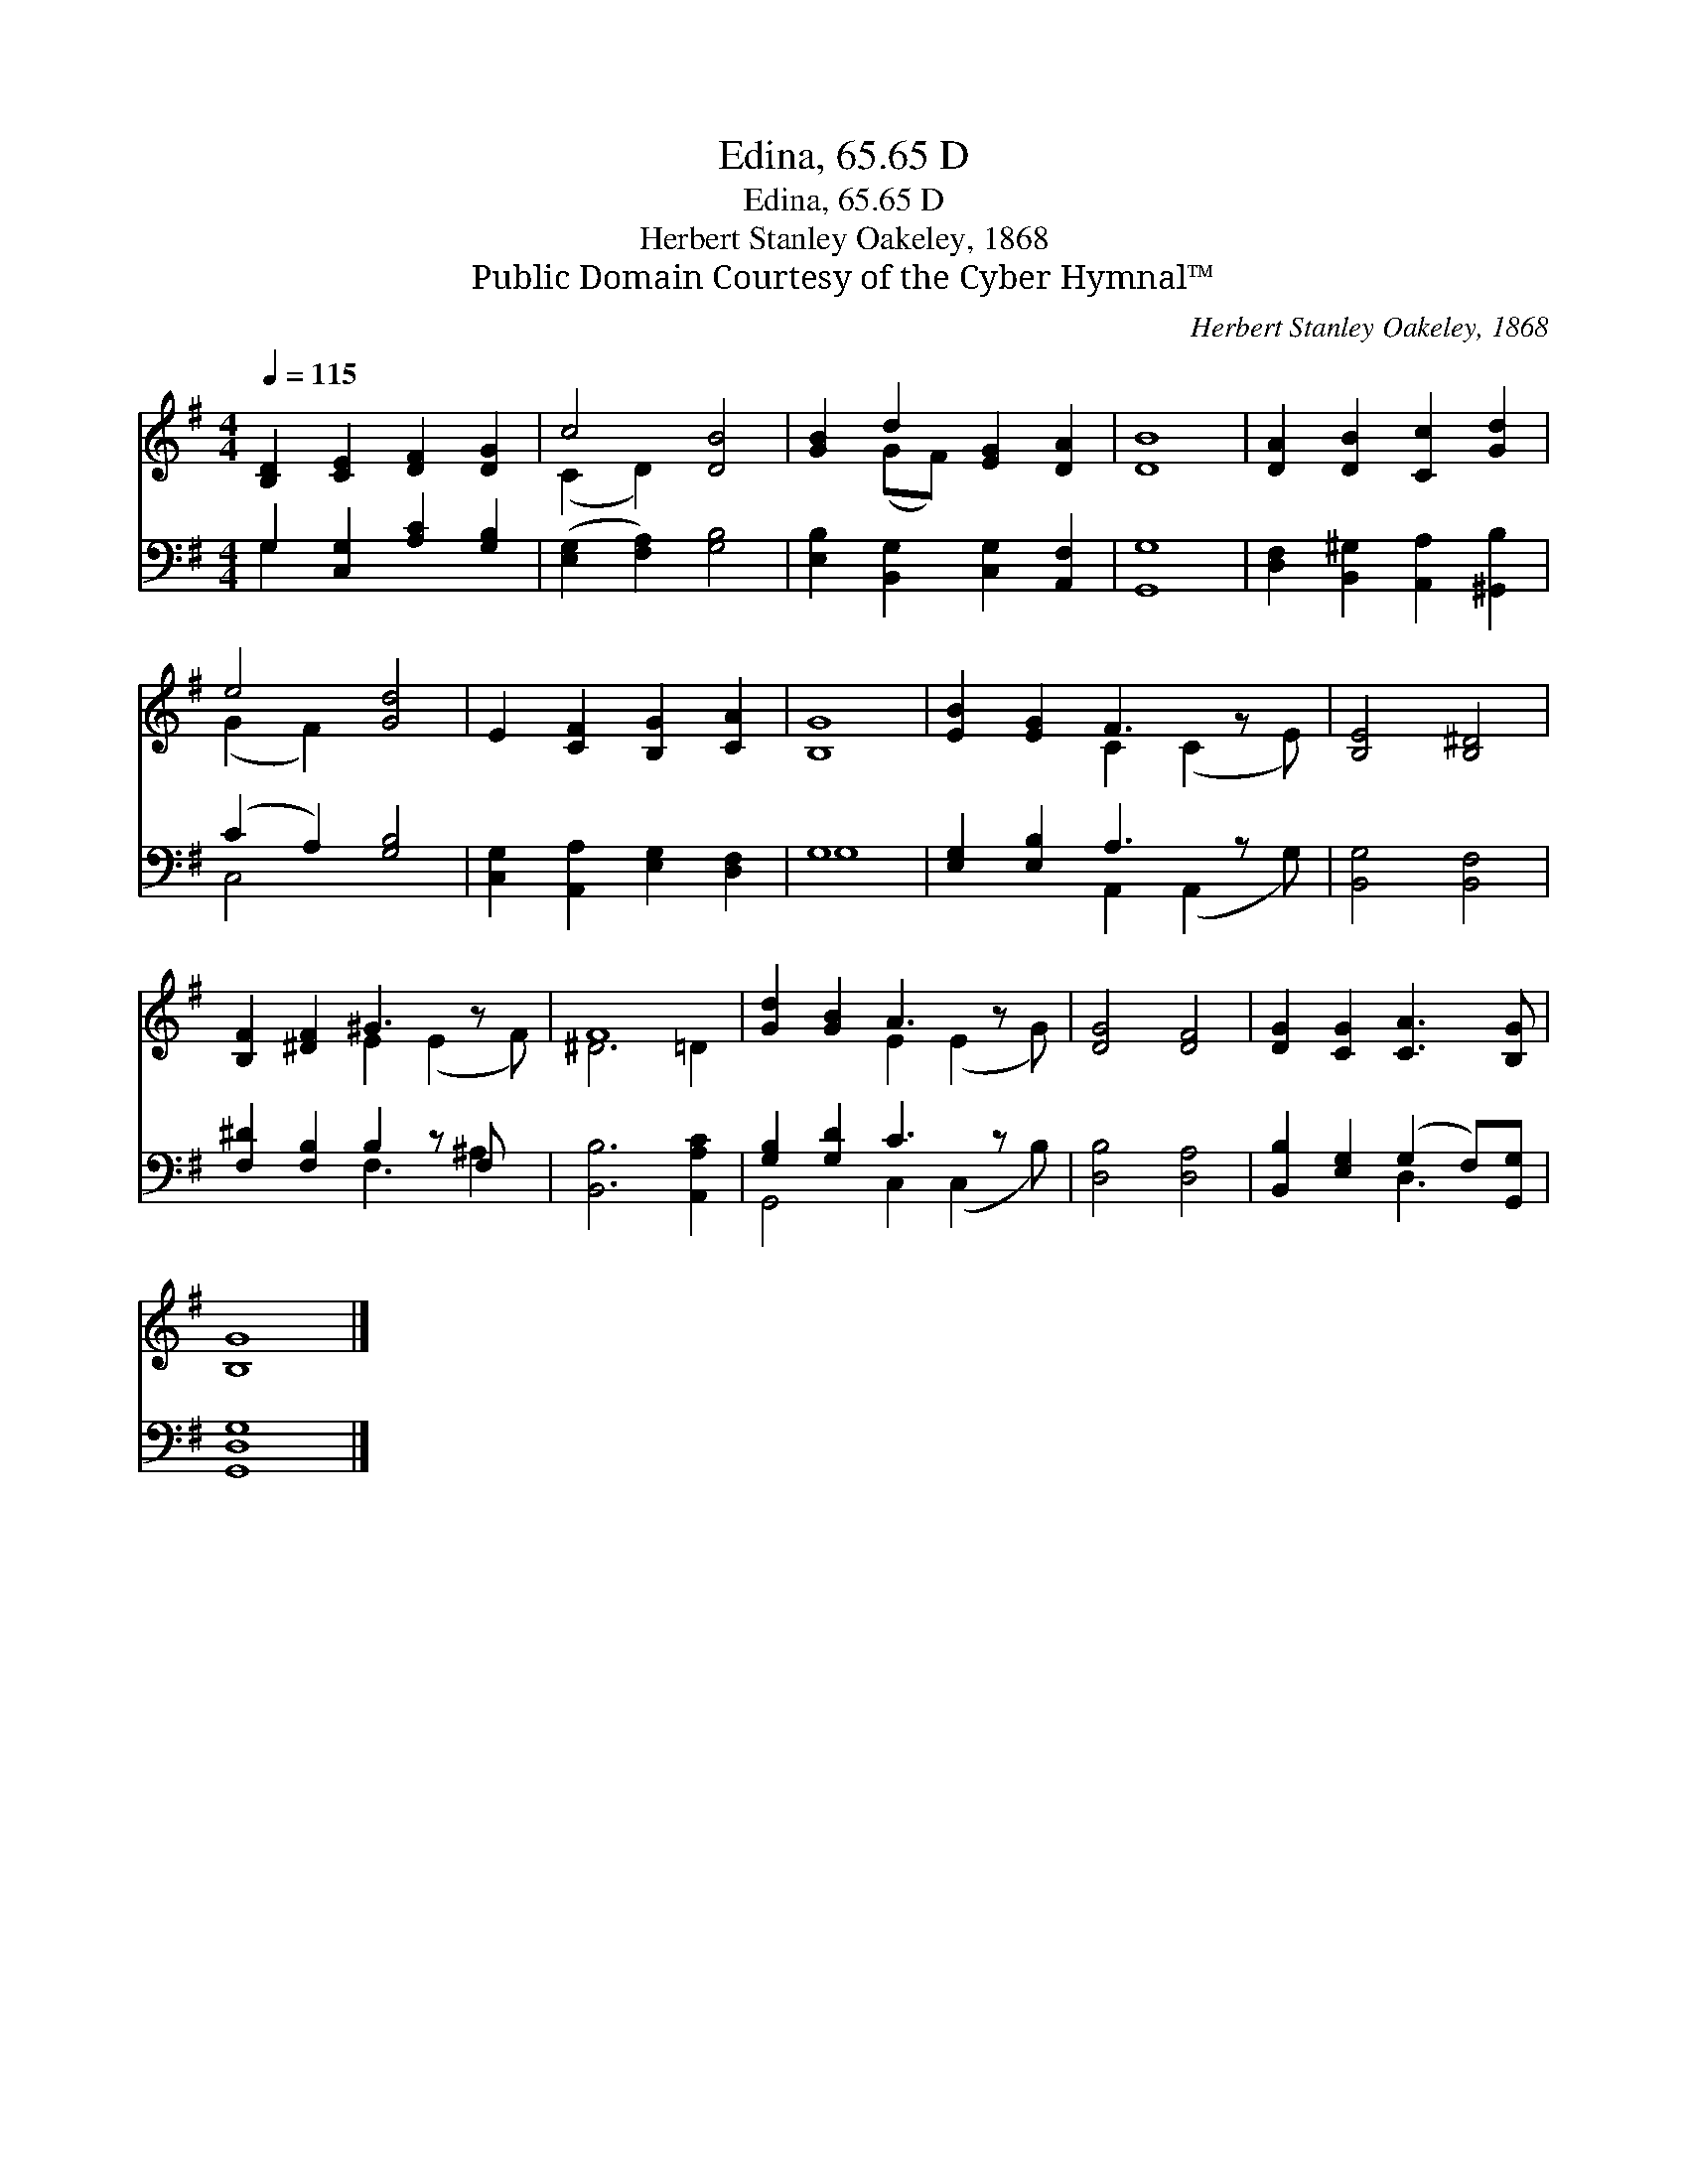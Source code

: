 X:1
T:Edina, 65.65 D
T:Edina, 65.65 D
T:Herbert Stanley Oakeley, 1868
T:Public Domain Courtesy of the Cyber Hymnal™
C:Herbert Stanley Oakeley, 1868
Z:Public Domain
Z:Courtesy of the Cyber Hymnal™
%%score ( 1 2 ) ( 3 4 )
L:1/8
Q:1/4=115
M:4/4
K:G
V:1 treble 
V:2 treble 
V:3 bass 
V:4 bass 
V:1
 [B,D]2 [CE]2 [DF]2 [DG]2 | c4 [DB]4 | [GB]2 d2 [EG]2 [DA]2 | [DB]8 | [DA]2 [DB]2 [Cc]2 [Gd]2 | %5
 e4 [Gd]4 | E2 [CF]2 [B,G]2 [CA]2 | [B,G]8 | [EB]2 [EG]2 F3 z x | [B,E]4 [B,^D]4 | %10
 [B,F]2 [^DF]2 ^G3 z x | F8 | [Gd]2 [GB]2 A3 z x | [DG]4 [DF]4 | [DG]2 [CG]2 [CA]3 [B,G] | %15
 [B,G]8 |] %16
V:2
 x8 | (C2 D2) x4 | x2 (GF) x4 | x8 | x8 | (G2 F2) x4 | x8 | x8 | x4 C2 (C2 E) | x8 | x4 E2 (E2 F) | %11
 ^D6 =D2 | x4 E2 (E2 G) | x8 | x8 | x8 |] %16
V:3
 G,2 [C,G,]2 [A,C]2 [G,B,]2 | ([E,G,]2 [F,A,]2) [G,B,]4 | [E,B,]2 [B,,G,]2 [C,G,]2 [A,,F,]2 | %3
 [G,,G,]8 | [D,F,]2 [B,,^G,]2 [A,,A,]2 [^G,,B,]2 | (C2 A,2) [G,B,]4 | %6
 [C,G,]2 [A,,A,]2 [E,G,]2 [D,F,]2 | G,8 | [E,G,]2 [E,B,]2 A,3 z x | [B,,G,]4 [B,,F,]4 | %10
 [F,^D]2 [F,B,]2 B,2 z F, x | [B,,B,]6 [A,,A,C]2 | [G,B,]2 [G,D]2 C3 z x | [D,B,]4 [D,A,]4 | %14
 [B,,B,]2 [E,G,]2 (G,2 F,)[G,,G,] | [G,,D,G,]8 |] %16
V:4
 G,2 x6 | x8 | x8 | x8 | x8 | C,4 x4 | x8 | G,8 | x4 A,,2 (A,,2 G,) | x8 | x4 F,3 ^A,2 | x8 | %12
 G,,4 C,2 (C,2 B,) | x8 | x4 D,3 x | x8 |] %16

